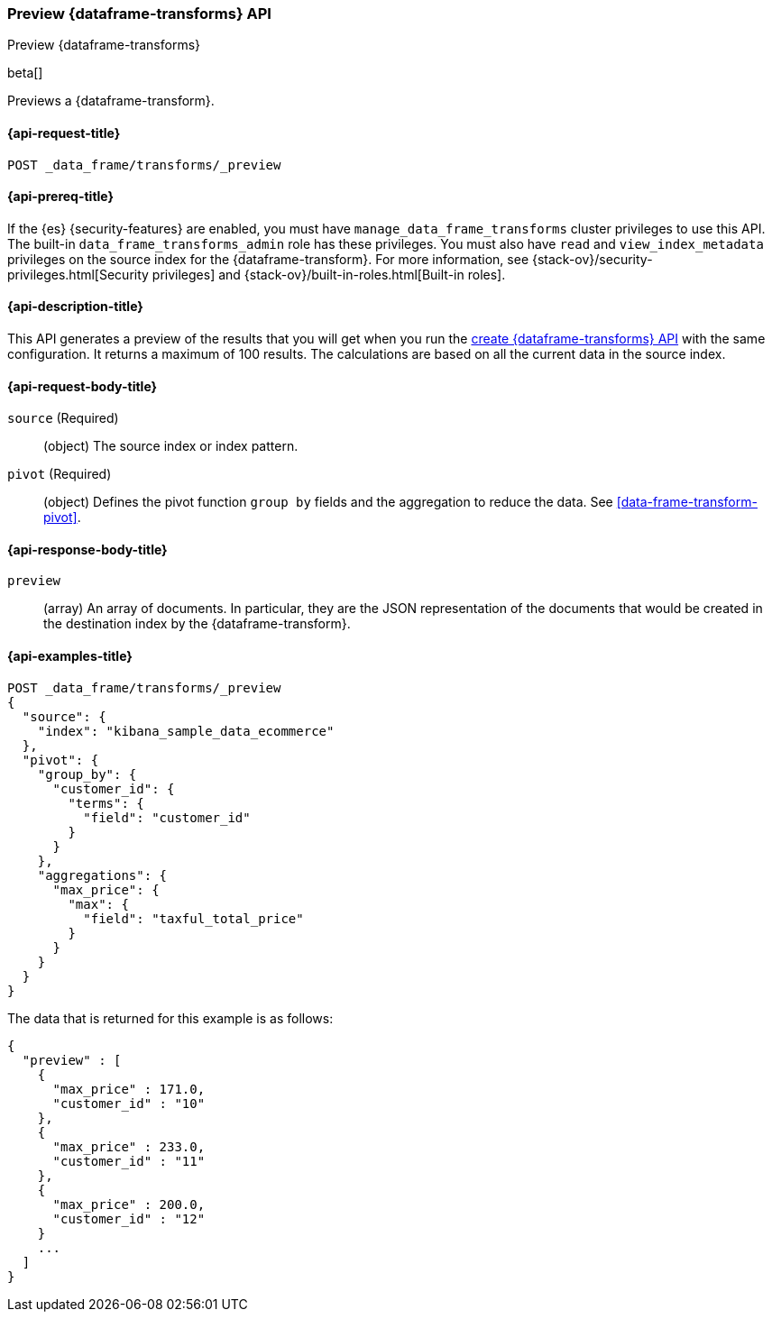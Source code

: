 [role="xpack"]
[testenv="basic"]
[[preview-data-frame-transform]]
=== Preview {dataframe-transforms} API

[subs="attributes"]
++++
<titleabbrev>Preview {dataframe-transforms}</titleabbrev>
++++

beta[]

Previews a {dataframe-transform}.

[discrete]
[[preview-data-frame-transform-request]]
==== {api-request-title}

`POST _data_frame/transforms/_preview`

[discrete]
[[preview-data-frame-transform-prereq]]
==== {api-prereq-title}

If the {es} {security-features} are enabled, you must have
`manage_data_frame_transforms` cluster privileges to use this API. The built-in
`data_frame_transforms_admin` role has these privileges. You must also have
`read` and `view_index_metadata` privileges on the source index for the
{dataframe-transform}. For more information, see
{stack-ov}/security-privileges.html[Security privileges] and
{stack-ov}/built-in-roles.html[Built-in roles].

[discrete]
[[preview-data-frame-transform-desc]]
==== {api-description-title}

This API generates a preview of the results that you will get when you run the
<<put-data-frame-transform,create {dataframe-transforms} API>> with the same
configuration. It returns a maximum of 100 results. The calculations are based
on all the current data in the source index. 

[discrete]
[[preview-data-frame-transform-request-body]]
==== {api-request-body-title}

`source` (Required)::
  (object) The source index or index pattern.

`pivot` (Required)::
  (object) Defines the pivot function `group by` fields and the aggregation to
  reduce the data. See <<data-frame-transform-pivot>>.
  
[discrete]
[[preview-data-frame-transform-response]]
==== {api-response-body-title}

`preview`::
  (array) An array of documents. In particular, they are the JSON
  representation of the documents that would be created in the destination index
  by the {dataframe-transform}. 

[discrete]
==== {api-examples-title}

[source,js]
--------------------------------------------------
POST _data_frame/transforms/_preview
{
  "source": {
    "index": "kibana_sample_data_ecommerce"
  },
  "pivot": {
    "group_by": {
      "customer_id": {
        "terms": {
          "field": "customer_id"
        }
      }
    },
    "aggregations": {
      "max_price": {
        "max": {
          "field": "taxful_total_price"
        }
      }
    }
  }
}
--------------------------------------------------
// CONSOLE
// TEST[skip:set up sample data]

The data that is returned for this example is as follows:
[source,js]
----
{
  "preview" : [
    {
      "max_price" : 171.0,
      "customer_id" : "10"
    },
    {
      "max_price" : 233.0,
      "customer_id" : "11"
    },
    {
      "max_price" : 200.0,
      "customer_id" : "12"
    }
    ...
  ]
}
----
// NOTCONSOLE
